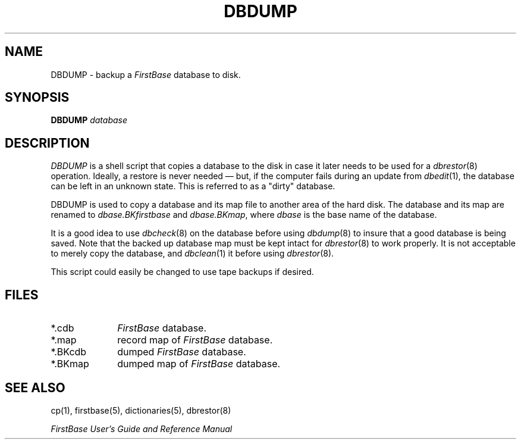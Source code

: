 .TH DBDUMP 8 "12 September 1995"
.FB
.SH NAME
DBDUMP \- backup a \fIFirstBase\fP database to disk.
.SH SYNOPSIS
.B DBDUMP
\fIdatabase\fP
.SH DESCRIPTION
.I DBDUMP
is a shell script that copies a database to the disk
in case it later needs to be used for a \fIdbrestor\fP(8) operation.
Ideally, a restore is never needed \(em but, if the computer fails
during an update from \fIdbedit\fP(1), the database can be left in an
unknown state. This is referred to as a "dirty" database.
.PP
DBDUMP is used to copy a database and its map file to another area of the
hard disk. The database and its map are renamed to \fIdbase.BKfirstbase\fP
and \fIdbase.BKmap\fP, where \fIdbase\fP is the base name of the database.
.PP
It is a good idea to use \fIdbcheck\fP(8)
on the database before using \fIdbdump\fP(8)
to insure that a good database is being saved. Note that the backed up
database map must be kept intact for \fIdbrestor\fP(8) to work properly.
It is not acceptable to merely copy the database, and \fIdbclean\fP(1)
it before using \fIdbrestor\fP(8).
.PP
This script could easily be changed to use tape backups if desired.
.SH FILES
.PD 0
.TP 10
*.cdb
\fIFirstBase\fP database.
.TP 10
*.map
record map of \fIFirstBase\fP database.
.TP 10
*.BKcdb
dumped \fIFirstBase\fP database.
.TP 10
*.BKmap
dumped map of \fIFirstBase\fP database.
.PD
.SH SEE ALSO
cp(1), firstbase(5), dictionaries(5), dbrestor(8)
.PP
.I FirstBase User's Guide and Reference Manual
.br
